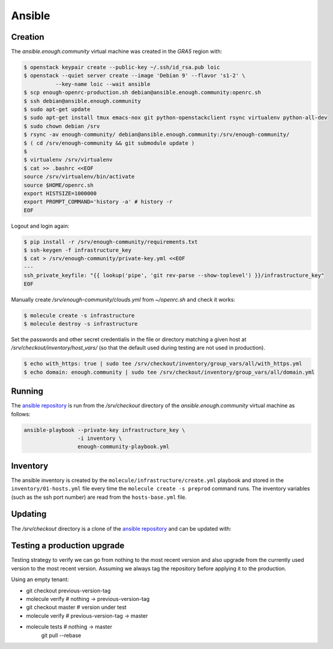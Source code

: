Ansible
=======

Creation
--------

The `ansible.enough.community` virtual machine was created in the `GRA5` region with:

.. code::

   $ openstack keypair create --public-key ~/.ssh/id_rsa.pub loic
   $ openstack --quiet server create --image 'Debian 9' --flavor 's1-2' \
             --key-name loic --wait ansible
   $ scp enough-openrc-production.sh debian@ansible.enough.community:openrc.sh
   $ ssh debian@ansible.enough.community
   $ sudo apt-get update
   $ sudo apt-get install tmux emacs-nox git python-openstackclient rsync virtualenv python-all-dev
   $ sudo chown debian /srv
   $ rsync -av enough-community/ debian@ansible.enough.community:/srv/enough-community/
   $ ( cd /srv/enough-community && git submodule update )
   $ 
   $ virtualenv /srv/virtualenv
   $ cat >> .bashrc <<EOF
   source /srv/virtualenv/bin/activate
   source $HOME/openrc.sh
   export HISTSIZE=1000000
   export PROMPT_COMMAND='history -a' # history -r
   EOF

Logout and login again:

.. code::

   $ pip install -r /srv/enough-community/requirements.txt
   $ ssh-keygen -f infrastructure_key
   $ cat > /srv/enough-community/private-key.yml <<EOF
   ---
   ssh_private_keyfile: "{{ lookup('pipe', 'git rev-parse --show-toplevel') }}/infrastructure_key"
   EOF

Manually create `/srv/enough-community/clouds.yml` from `~/openrc.sh` and check it works:

.. code::

   $ molecule create -s infrastructure
   $ molecule destroy -s infrastructure

Set the passwords and other secret credentialis in the file or
directory matching a given host at
`/srv/checkout/inventory/host_vars/` (so that the default used during
testing are not used in production).

.. code::

   $ echo with_https: true | sudo tee /srv/checkout/inventory/group_vars/all/with_https.yml
   $ echo domain: enough.community | sudo tee /srv/checkout/inventory/group_vars/all/domain.yml

Running
-------

The `ansible repository
<http://lab.enough.community/main/enough-community/>`_ is run from the
`/srv/checkout` directory of the `ansible.enough.community` virtual
machine as follows:

.. code::

   ansible-playbook --private-key infrastructure_key \
                    -i inventory \
                    enough-community-playbook.yml

Inventory
---------

The ansible inventory is created by the
``molecule/infrastructure/create.yml`` playbook and stored in the
``inventory/01-hosts.yml`` file every time the ``molecule create -s
preprod`` command runs.  The inventory variables (such as the ssh port
number) are read from the ``hosts-base.yml`` file.

Updating
--------

The `/srv/checkout` directory is a clone of the `ansible repository
<http://lab.enough.community/main/infrastructure/>`_ and can be updated with:

.. code::


Testing a production upgrade
----------------------------

Testing strategy to verify we can go from nothing to the most recent
version and also upgrade from the currently used version to the most
recent version. Assuming we always tag the repository before applying
it to the production.

Using an empty tenant:

* git checkout previous-version-tag
* molecule verify # nothing -> previous-version-tag
* git checkout master # version under test
* molecule verify # previous-version-tag -> master
* molecule tests # nothing -> master
   git pull --rebase
